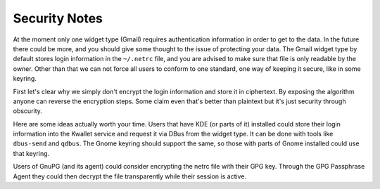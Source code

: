 Security Notes
==============

At the moment only one widget type (Gmail) requires
authentication information in order to get to the data.
In the future there could be more, and you should give some thought
to the issue of protecting your data.  The Gmail widget type by default
stores login information in the ``~/.netrc`` file, and you are advised
to make sure that file is only readable by the owner.  Other than that
we can not force all users to conform to one standard,
one way of keeping it secure, like in some keyring.

First let's clear why we simply don't encrypt the login information
and store it in ciphertext.  By exposing the algorithm anyone can
reverse the encryption steps.  Some claim even that's better than
plaintext but it's just security through obscurity.

Here are some ideas actually worth your time.  Users that have KDE
(or parts of it) installed could store their login information into
the Kwallet service and request it via DBus from the widget type.
It can be done with tools like ``dbus-send`` and ``qdbus``.
The Gnome keyring should support the same, so those with parts of Gnome
installed could use that keyring.

Users of GnuPG (and its agent) could consider encrypting the netrc file
with their GPG key.  Through the GPG Passphrase Agent they could then
decrypt the file transparently while their session is active.
